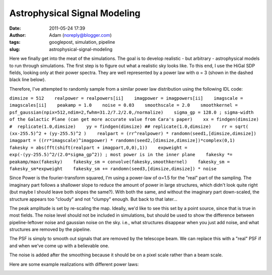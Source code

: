 Astrophysical Signal Modeling
#############################
:date: 2011-05-24 17:39
:author: Adam (noreply@blogger.com)
:tags: googlepost, simulation, pipeline
:slug: astrophysical-signal-modeling

Here we finally get into the meat of the simulations. The goal is to
develop realistic - but arbitrary - astrophysical models to run through
simulations.
The first step is to figure out what a realistic sky looks like. To this
end, I use the HiGal SDP fields, looking only at their power spectra.
They are well represented by a power law with α = 3 (shown in the dashed
black line below).

.. image:: http://2.bp.blogspot.com/-50R2lfaIGrY/TdvZi5tl5VI/AAAAAAAAGLQ/w45OC9dk3Rg/s320/sdp_psds_powerlaw.png

Therefore, I've attempted to randomly sample from a similar power law
distribution using the following IDL code:

``dimsize = 512    realpower = realpowers[ii]    imagpower = imagpowers[ii]    imagscale = imagscales[ii]    peakamp = 1.0    noise = 0.03    smoothscale = 2.0    smoothkernel = psf_gaussian(npix=512,ndim=2,fwhm=31.2/7.2/2.0,/normalize)    sigma_gp = 128.0 ; sigma-width of the Galactic Plane (can get more accurate value from Cara's paper)    xx = findgen(dimsize) #  replicate(1.0,dimsize)    yy = findgen(dimsize) ## replicate(1.0,dimsize)    rr = sqrt( (xx-255.5)^2 + (yy-255.5)^2 )    realpart = (rr^realpower) * randomn(seed1,[dimsize,dimsize])    imagpart = ((rr*imagscale)^imagpower) * randomn(seed2,[dimsize,dimsize])*complex(0,1)     fakesky = abs(fft(shift(realpart + imagpart,0,0),1))    expweight = exp(-(yy-255.5)^2/(2.0*sigma_gp^2)) ; most power is in the inner plane    fakesky *= peakamp/max(fakesky)    fakesky_sm = convolve(fakesky,smoothkernel)    fakesky_sm = fakesky_sm*expweight    fakesky_sm += randomn(seed3,[dimsize,dimsize]) * noise``

Since Power is the fourier-transform squared, I'm using a power-law of
α=1.5 for the "real" part of the sampling. The imaginary part follows a
shallower slope to reduce the amount of power in large structures, which
didn't look quite right (but maybe I should leave both slopes the
same?). With both the same, and without the imaginary part down-scaled,
the structure appears too "cloudy" and not "clumpy" enough. But back to
that later...

The peak amplitude is set by re-scaling the map. Ideally, we'd like to
see this set by a point source, since that is true in most fields.
The noise level should not be included in simulations, but should be
used to show the difference between pipeline-leftover noise and gaussian
noise on the sky. i.e., what structures disappear when you just add
noise, and what structures are removed by the pipeline.

The PSF is simply to smooth out signals that are removed by the
telescope beam. We can replace this with a "real" PSF if and when we've
come up with a believable one.

The noise is added after the smoothing because it should be on a pixel
scale rather than a beam scale.

Here are some example realizations with different power laws:

.. image:: http://3.bp.blogspot.com/-vCy9Lx2RjWw/Tdvs_PO1u6I/AAAAAAAAGLw/cc7cIupQu0U/s320/exp7_fakesky_sm_realP-1.0_imagP-1.0_imagS01.0_seednum02.png

.. image:: http://4.bp.blogspot.com/-qpgg2U41r6U/Tdvs_RPxARI/AAAAAAAAGL4/v5exzhhqDew/s320/exp7_fakesky_sm_realP-1.5_imagP-1.5_imagS01.0_seednum02.png

.. image:: http://3.bp.blogspot.com/-2kUqO9aE8zM/Tdvs_maHaCI/AAAAAAAAGMA/u5bDCfiVuH0/s320/exp7_fakesky_sm_realP-2.0_imagP-2.0_imagS01.0_seednum02.png

.. _|image4|: http://2.bp.blogspot.com/-50R2lfaIGrY/TdvZi5tl5VI/AAAAAAAAGLQ/w45OC9dk3Rg/s1600/sdp_psds_powerlaw.png
.. _|image5|: http://3.bp.blogspot.com/-vCy9Lx2RjWw/Tdvs_PO1u6I/AAAAAAAAGLw/cc7cIupQu0U/s1600/exp7_fakesky_sm_realP-1.0_imagP-1.0_imagS01.0_seednum02.png
.. _|image6|: http://4.bp.blogspot.com/-qpgg2U41r6U/Tdvs_RPxARI/AAAAAAAAGL4/v5exzhhqDew/s1600/exp7_fakesky_sm_realP-1.5_imagP-1.5_imagS01.0_seednum02.png
.. _|image7|: http://3.bp.blogspot.com/-2kUqO9aE8zM/Tdvs_maHaCI/AAAAAAAAGMA/u5bDCfiVuH0/s1600/exp7_fakesky_sm_realP-2.0_imagP-2.0_imagS01.0_seednum02.png

